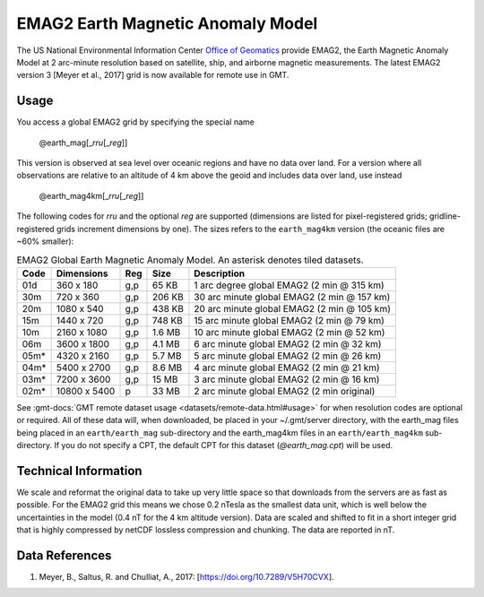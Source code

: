 EMAG2 Earth Magnetic Anomaly Model
----------------------------------
.. figure:: /_static/GMT_earth_mag.jpg
   :width: 710 px
   :align: center

The US National Environmental Information Center
`Office of Geomatics <https://www.ncei.noaa.gov>`_ provide EMAG2, the Earth Magnetic Anomaly Model
at 2 arc-minute resolution based on satellite, ship, and airborne magnetic measurements.
The latest EMAG2 version 3 [Meyer et al., 2017] grid is now available for remote use in GMT.

Usage
~~~~~

You access a global EMAG2 grid by specifying the special name

   @earth_mag[_\ *rru*\ [_\ *reg*\ ]]

This version is observed at sea level over oceanic regions and have no data over land.
For a version where all observations are relative to an altitude of 4 km above the geoid
and includes data over land, use instead

   @earth_mag4km[_\ *rru*\ [_\ *reg*\ ]]

The following codes for *rr*\ *u* and the optional *reg* are supported (dimensions are listed
for pixel-registered grids; gridline-registered grids increment dimensions by one). The sizes
refers to the ``earth_mag4km`` version (the oceanic files are ~60% smaller):

.. _tbl-earth_mag:

.. table:: EMAG2 Global Earth Magnetic Anomaly Model. An asterisk denotes tiled datasets.

  ==== ================= === =======  ==========================================
  Code Dimensions        Reg Size     Description
  ==== ================= === =======  ==========================================
  01d       360 x    180 g,p   65 KB  1 arc degree global EMAG2 (2 min @ 315 km)
  30m       720 x    360 g,p  206 KB  30 arc minute global EMAG2 (2 min @ 157 km)
  20m      1080 x    540 g,p  438 KB  20 arc minute global EMAG2 (2 min @ 105 km)
  15m      1440 x    720 g,p  748 KB  15 arc minute global EMAG2 (2 min @ 79 km)
  10m      2160 x   1080 g,p  1.6 MB  10 arc minute global EMAG2 (2 min @ 52 km)
  06m      3600 x   1800 g,p  4.1 MB  6 arc minute global EMAG2 (2 min @ 32 km)
  05m*     4320 x   2160 g,p  5.7 MB  5 arc minute global EMAG2 (2 min @ 26 km)
  04m*     5400 x   2700 g,p  8.6 MB  4 arc minute global EMAG2 (2 min @ 21 km)
  03m*     7200 x   3600 g,p   15 MB  3 arc minute global EMAG2 (2 min @ 16 km)
  02m*    10800 x   5400   p   33 MB  2 arc minute global EMAG2 (2 min original)
  ==== ================= === =======  ==========================================

See :gmt-docs:`GMT remote dataset usage <datasets/remote-data.html#usage>` for when resolution codes are optional or required.
All of these data will, when downloaded, be placed in your ~/.gmt/server directory, with
the earth_mag files being placed in an ``earth/earth_mag`` sub-directory and
the earth_mag4km files in an ``earth/earth_mag4km`` sub-directory. If you do not
specify a CPT, the default CPT for this dataset (*@earth_mag.cpt*) will be used.

Technical Information
~~~~~~~~~~~~~~~~~~~~~

We scale and reformat the original data to take up very little space so that downloads
from the servers are as fast as possible. For the EMAG2 grid this means
we chose 0.2 nTesla as the smallest data unit, which is well below the uncertainties in the
model (0.4 nT for the 4 km altitude version). Data are scaled and shifted to fit in a
short integer grid that is highly compressed by netCDF lossless compression and chunking.
The data are reported in nT.

Data References
~~~~~~~~~~~~~~~

#. Meyer, B., Saltus, R. and Chulliat, A., 2017: [https://doi.org/10.7289/V5H70CVX].
